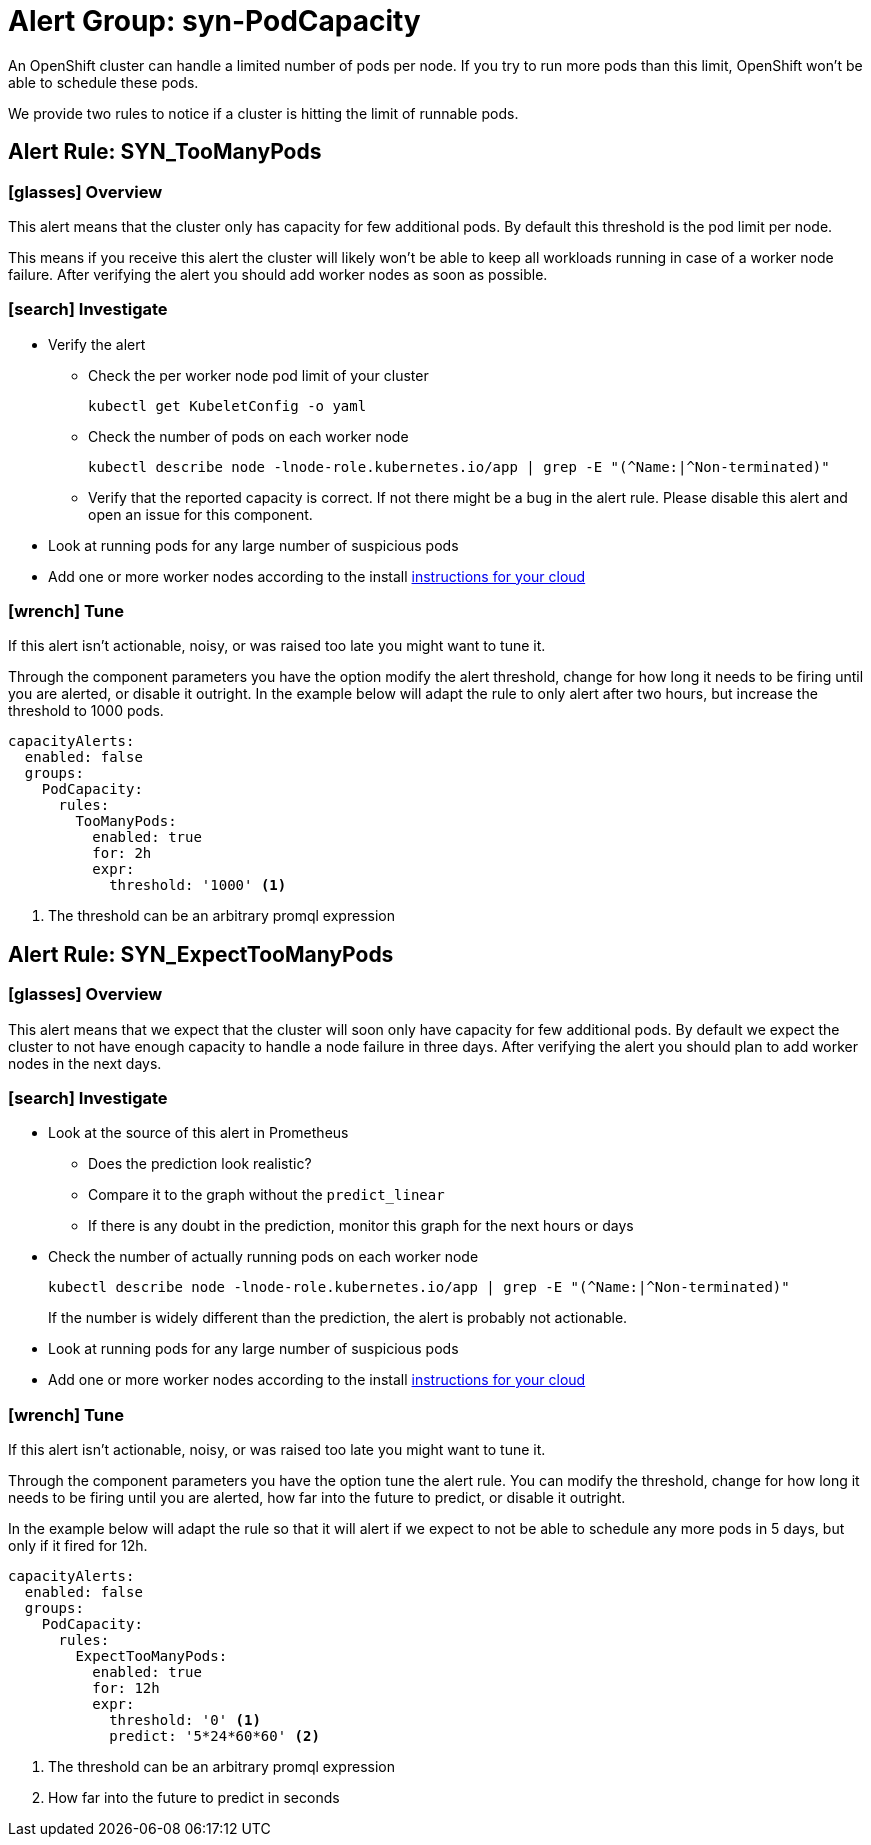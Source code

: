 = Alert Group: syn-PodCapacity

An OpenShift cluster can handle a limited number of pods per node.
If you try to run more pods than this limit, OpenShift won't be able to schedule these pods.

We provide two rules to notice if a cluster is hitting the limit of runnable pods.

== Alert Rule: SYN_TooManyPods [[SYN_TooManyPods]]

=== icon:glasses[] Overview

This alert means that the cluster only has capacity for few additional pods.
By default this threshold is the pod limit per node.

This means if you receive this alert the cluster will likely won't be able to keep all workloads running in case of a worker node failure.
After verifying the alert you should add worker nodes as soon as possible.

=== icon:search[] Investigate

* Verify the alert
** Check the per worker node pod limit of your cluster
+
[source,shell]
----
kubectl get KubeletConfig -o yaml
----
** Check the number of pods on each worker node
+
[source,shell]
----
kubectl describe node -lnode-role.kubernetes.io/app | grep -E "(^Name:|^Non-terminated)"
----
** Verify that the reported capacity is correct.
If not there might be a bug in the alert rule.
Please disable this alert and open an issue for this component.
* Look at running pods for any large number of suspicious pods
* Add one or more worker nodes according to the install https://kb.vshn.ch/oc4/index.html[instructions for your cloud]

=== icon:wrench[] Tune

If this alert isn't actionable, noisy, or was raised too late you might want to tune it.

Through the component parameters you have the option modify the alert threshold, change for how long it needs to be firing until you are alerted, or disable it outright.
In the example below will adapt the rule to only alert after two hours, but increase the threshold to 1000 pods.

[source,yaml]
----
capacityAlerts:
  enabled: false
  groups:
    PodCapacity:
      rules:
        TooManyPods:
          enabled: true
          for: 2h
          expr:
            threshold: '1000' <1>
----
<1> The threshold can be an arbitrary promql expression

== Alert Rule: SYN_ExpectTooManyPods [[SYN_ExpectTooManyPods]]

=== icon:glasses[] Overview

This alert means that we expect that the cluster will soon only have capacity for few additional pods.
By default we expect the cluster to not have enough capacity to handle a node failure in three days.
After verifying the alert you should plan to add worker nodes in the next days.

=== icon:search[] Investigate

* Look at the source of this alert in Prometheus
** Does the prediction look realistic?
** Compare it to the graph without the `predict_linear`
** If there is any doubt in the prediction, monitor this graph for the next hours or days
* Check the number of actually running pods on each worker node
+
[source,shell]
----
kubectl describe node -lnode-role.kubernetes.io/app | grep -E "(^Name:|^Non-terminated)"
----
If the number is widely different than the prediction, the alert is probably not actionable.
* Look at running pods for any large number of suspicious pods
* Add one or more worker nodes according to the install https://kb.vshn.ch/oc4/index.html[instructions for your cloud]


=== icon:wrench[] Tune

If this alert isn't actionable, noisy, or was raised too late you might want to tune it.

Through the component parameters you have the option tune the alert rule.
You can modify the threshold, change for how long it needs to be firing until you are alerted, how far into the future to predict, or disable it outright.


In the example below will adapt the rule so that it will alert if we expect to not be able to schedule any more pods in 5 days, but only if it fired for 12h.

[source,yaml]
----
capacityAlerts:
  enabled: false
  groups:
    PodCapacity:
      rules:
        ExpectTooManyPods:
          enabled: true
          for: 12h
          expr:
            threshold: '0' <1>
            predict: '5*24*60*60' <2>
----
<1> The threshold can be an arbitrary promql expression
<2> How far into the future to predict in seconds

